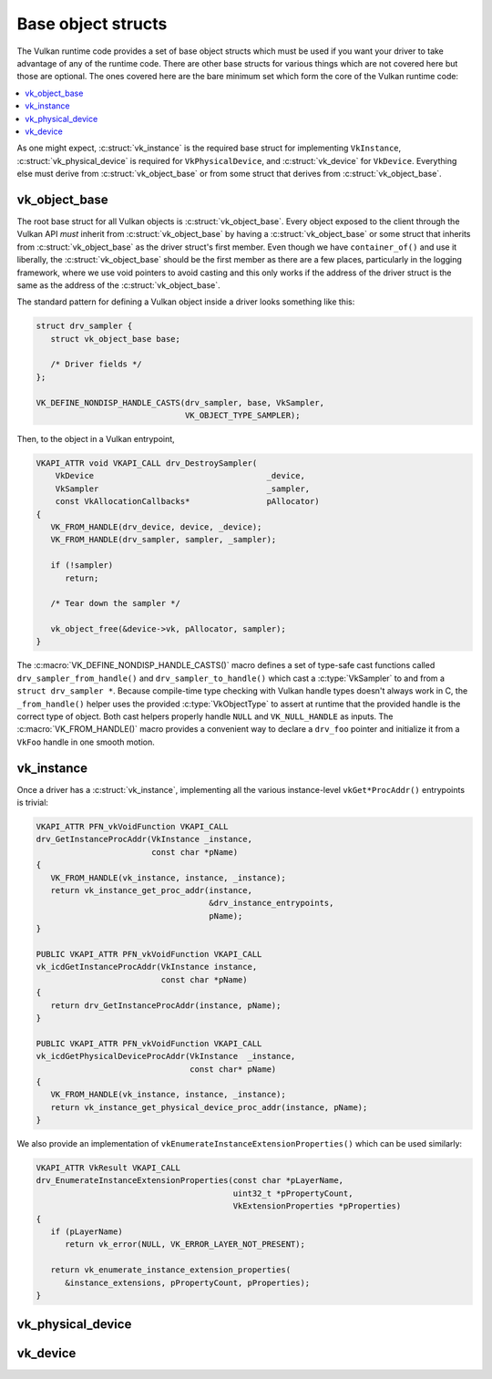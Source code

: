 Base object structs
===================

The Vulkan runtime code provides a set of base object structs which must be
used if you want your driver to take advantage of any of the runtime code.
There are other base structs for various things which are not covered here
but those are optional.  The ones covered here are the bare minimum set
which form the core of the Vulkan runtime code:

.. contents::
   :local:

As one might expect, :c:struct:`vk_instance` is the required base struct
for implementing ``VkInstance``, :c:struct:`vk_physical_device` is
required for ``VkPhysicalDevice``, and :c:struct:`vk_device` for
``VkDevice``.  Everything else must derive from
:c:struct:`vk_object_base` or from some struct that derives from
:c:struct:`vk_object_base`.


vk_object_base
--------------

The root base struct for all Vulkan objects is
:c:struct:`vk_object_base`.  Every object exposed to the client through
the Vulkan API *must* inherit from :c:struct:`vk_object_base` by having a
:c:struct:`vk_object_base` or some struct that inherits from
:c:struct:`vk_object_base` as the driver struct's first member.  Even
though we have ``container_of()`` and use it liberally, the
:c:struct:`vk_object_base` should be the first member as there are a few
places, particularly in the logging framework, where we use void pointers
to avoid casting and this only works if the address of the driver struct is
the same as the address of the :c:struct:`vk_object_base`.

The standard pattern for defining a Vulkan object inside a driver looks
something like this:

.. code-block:: c

   struct drv_sampler {
      struct vk_object_base base;

      /* Driver fields */
   };

   VK_DEFINE_NONDISP_HANDLE_CASTS(drv_sampler, base, VkSampler,
                                  VK_OBJECT_TYPE_SAMPLER);

Then, to the object in a Vulkan entrypoint,

.. code-block:: c

   VKAPI_ATTR void VKAPI_CALL drv_DestroySampler(
       VkDevice                                    _device,
       VkSampler                                   _sampler,
       const VkAllocationCallbacks*                pAllocator)
   {
      VK_FROM_HANDLE(drv_device, device, _device);
      VK_FROM_HANDLE(drv_sampler, sampler, _sampler);

      if (!sampler)
         return;

      /* Tear down the sampler */

      vk_object_free(&device->vk, pAllocator, sampler);
   }

The :c:macro:`VK_DEFINE_NONDISP_HANDLE_CASTS()` macro defines a set of
type-safe cast functions called ``drv_sampler_from_handle()`` and
``drv_sampler_to_handle()`` which cast a :c:type:`VkSampler` to and from a
``struct drv_sampler *``.  Because compile-time type checking with Vulkan
handle types doesn't always work in C, the ``_from_handle()`` helper uses the
provided :c:type:`VkObjectType` to assert at runtime that the provided
handle is the correct type of object.  Both cast helpers properly handle
``NULL`` and ``VK_NULL_HANDLE`` as inputs.  The :c:macro:`VK_FROM_HANDLE()`
macro provides a convenient way to declare a ``drv_foo`` pointer and
initialize it from a ``VkFoo`` handle in one smooth motion.

.. c:autostruct:: vk_object_base
   :file: src/vulkan/runtime/vk_object.h
   :members:

.. c:autofunction:: vk_object_base_init

.. c:autofunction:: vk_object_base_finish

.. c:automacro:: VK_DEFINE_HANDLE_CASTS

.. c:automacro:: VK_DEFINE_NONDISP_HANDLE_CASTS

.. c:automacro:: VK_FROM_HANDLE


vk_instance
-----------

.. c:autostruct:: vk_instance
   :file: src/vulkan/runtime/vk_instance.h
   :members:

.. c:autofunction:: vk_instance_init

.. c:autofunction:: vk_instance_finish

Once a driver has a :c:struct:`vk_instance`, implementing all the various
instance-level ``vkGet*ProcAddr()`` entrypoints is trivial:

.. code-block:: c

   VKAPI_ATTR PFN_vkVoidFunction VKAPI_CALL
   drv_GetInstanceProcAddr(VkInstance _instance,
                           const char *pName)
   {
      VK_FROM_HANDLE(vk_instance, instance, _instance);
      return vk_instance_get_proc_addr(instance,
                                       &drv_instance_entrypoints,
                                       pName);
   }

   PUBLIC VKAPI_ATTR PFN_vkVoidFunction VKAPI_CALL
   vk_icdGetInstanceProcAddr(VkInstance instance,
                             const char *pName)
   {
      return drv_GetInstanceProcAddr(instance, pName);
   }

   PUBLIC VKAPI_ATTR PFN_vkVoidFunction VKAPI_CALL
   vk_icdGetPhysicalDeviceProcAddr(VkInstance  _instance,
                                   const char* pName)
   {
      VK_FROM_HANDLE(vk_instance, instance, _instance);
      return vk_instance_get_physical_device_proc_addr(instance, pName);
   }

.. c:autofunction:: vk_instance_get_proc_addr

.. c:autofunction:: vk_instance_get_proc_addr_unchecked

.. c:autofunction:: vk_instance_get_physical_device_proc_addr

We also provide an implementation of
``vkEnumerateInstanceExtensionProperties()`` which can be used similarly:

.. code-block:: c

   VKAPI_ATTR VkResult VKAPI_CALL
   drv_EnumerateInstanceExtensionProperties(const char *pLayerName,
                                            uint32_t *pPropertyCount,
                                            VkExtensionProperties *pProperties)
   {
      if (pLayerName)
         return vk_error(NULL, VK_ERROR_LAYER_NOT_PRESENT);

      return vk_enumerate_instance_extension_properties(
         &instance_extensions, pPropertyCount, pProperties);
   }

.. c:autofunction:: vk_enumerate_instance_extension_properties

vk_physical_device
------------------

.. c:autostruct:: vk_physical_device
   :file: src/vulkan/runtime/vk_physical_device.h
   :members:

.. c:autofunction:: vk_physical_device_init

.. c:autofunction:: vk_physical_device_finish

vk_device
------------------

.. c:autostruct:: vk_device
   :file: src/vulkan/runtime/vk_device.h
   :members:

.. c:autofunction:: vk_device_init

.. c:autofunction:: vk_device_finish
